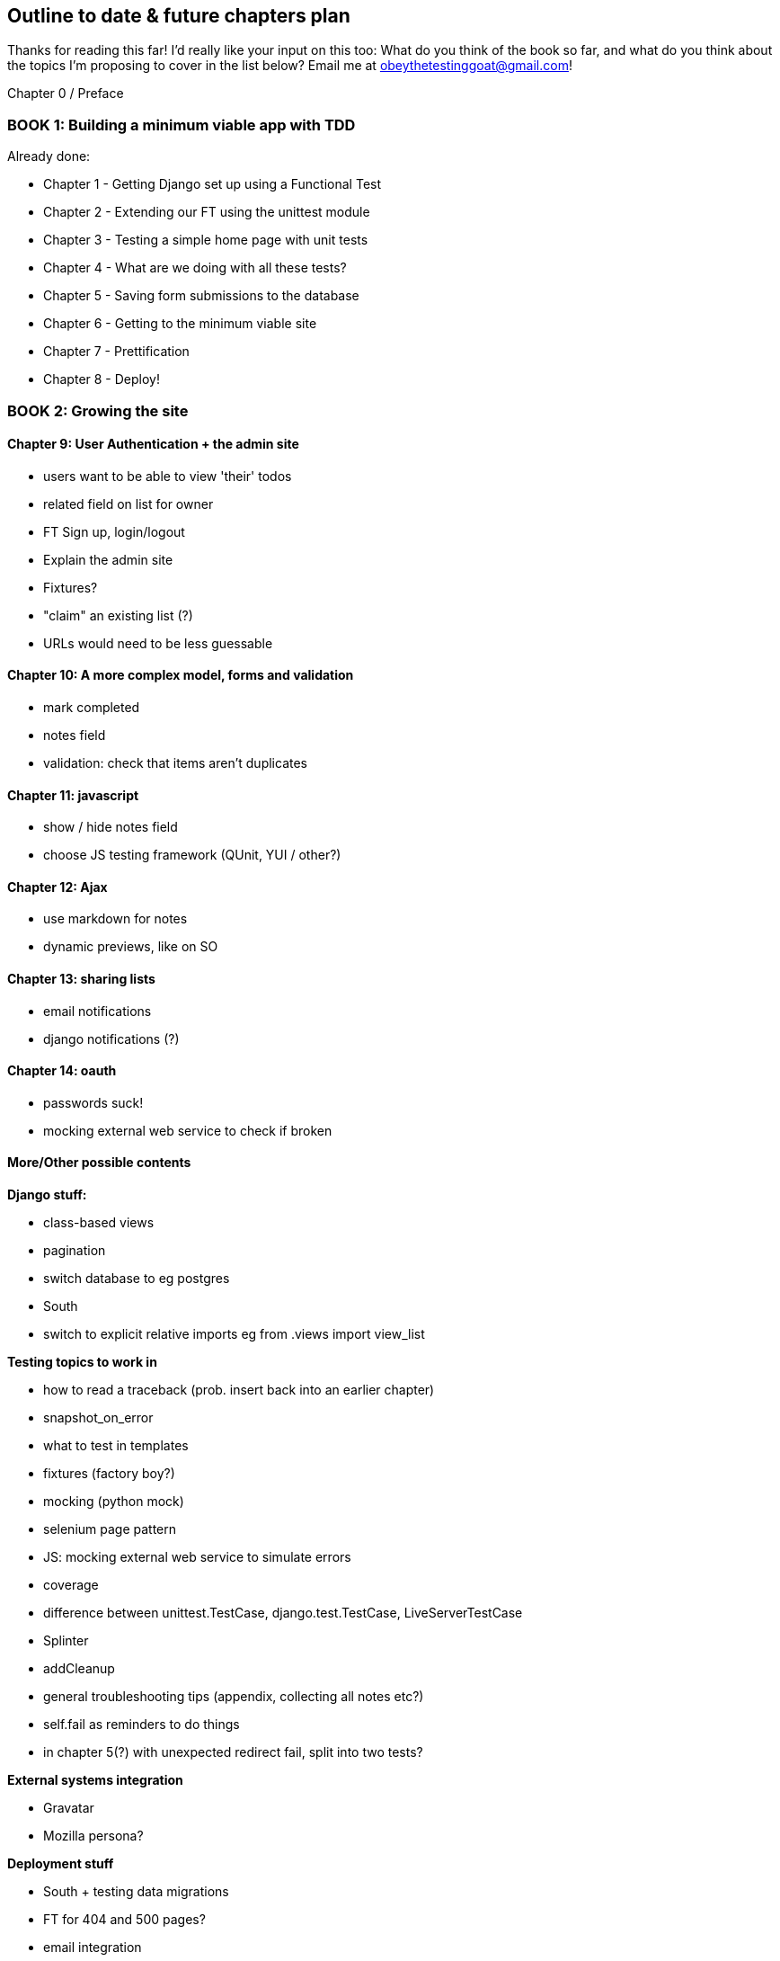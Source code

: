 Outline to date & future chapters plan
--------------------------------------

Thanks for reading this far!  I'd really like your input on this too:  What do
you think of the book so far, and what do you think about the topics I'm
proposing to cover in the list below?  Email me at
obeythetestinggoat@gmail.com!


Chapter 0 / Preface

BOOK 1: Building a minimum viable app with TDD
~~~~~~~~~~~~~~~~~~~~~~~~~~~~~~~~~~~~~~~~~~~~~~

Already done:

* Chapter 1 - Getting Django set up using a Functional Test
* Chapter 2 - Extending our FT using the unittest module
* Chapter 3 - Testing a simple home page with unit tests
* Chapter 4 - What are we doing with all these tests?
* Chapter 5 - Saving form submissions to the database
* Chapter 6 - Getting to the minimum viable site
* Chapter 7 - Prettification
* Chapter 8 - Deploy!



BOOK 2: Growing the site
~~~~~~~~~~~~~~~~~~~~~~~~

Chapter 9: User Authentication + the admin site
^^^^^^^^^^^^^^^^^^^^^^^^^^^^^^^^^^^^^^^^^^^^^^^

* users want to be able to view 'their' todos
* related field on list for owner
* FT Sign up, login/logout
* Explain the admin site
* Fixtures?
* "claim" an existing list (?)
* URLs would need to be less guessable


Chapter 10: A more complex model, forms and validation
^^^^^^^^^^^^^^^^^^^^^^^^^^^^^^^^^^^^^^^^^^^^^^^^^^^^^

* mark completed
* notes field
* validation: check that items aren't duplicates


Chapter 11: javascript
^^^^^^^^^^^^^^^^^^^^^^

* show / hide notes field
* choose JS testing framework (QUnit, YUI / other?)


Chapter 12: Ajax
^^^^^^^^^^^^^^^^

* use markdown for notes
* dynamic previews, like on SO


Chapter 13: sharing lists
^^^^^^^^^^^^^^^^^^^^^^^^^

* email notifications
* django notifications (?)


Chapter 14: oauth
^^^^^^^^^^^^^^^^^

* passwords suck!
* mocking external web service to check if broken



More/Other possible contents
^^^^^^^^^^^^^^^^^^^^^^^^^^^^

*Django stuff:*

* class-based views
* pagination
* switch database to eg postgres
* South
* switch to explicit relative imports eg from .views import view_list


*Testing topics to work in*

* how to read a traceback (prob. insert back into an earlier chapter)
* snapshot_on_error
* what to test in templates
* fixtures (factory boy?)
* mocking (python mock)
* selenium page pattern
* JS: mocking external web service to simulate errors
* coverage
* difference between unittest.TestCase, django.test.TestCase, LiveServerTestCase
* Splinter
* addCleanup
* general troubleshooting tips (appendix, collecting all notes etc?)
* self.fail as reminders to do things
* in chapter 5(?) with unexpected redirect fail, split into two tests?


*External systems integration*

* Gravatar
* Mozilla persona?

*Deployment stuff*

* South + testing data migrations
* FT for 404 and 500 pages?
* email integration


BOOK 3: Trendy stuff
~~~~~~~~~~~~~~~~~~~~

Chapter 15: CI
^^^^^^^^^^^^^^

Jenkins vs A.N. other?
Salt for deployment??


Chapter 16 & 17: More Javascript
^^^^^^^^^^^^^^^^^^^^^^^^^^^^^^^^

* MVC tool (backbone / angular)
* single page website (?) or bottomless web page?
* switching to a full REST API
* HTML5, eg LocalStorage
* Encryption - client-side decrypt lists, for privacy?


Chapter 18: Async
^^^^^^^^^^^^^^^^^

* websockets
* tornado/gevent (or sthing based on Python 3 async??)
* for collaborative lists??


Chapter 19: NoSQL
^^^^^^^^^^^^^^^^^

* obligatory discussion of NoSQL and MongoDB or Redis
* describe installation, particularities of testing


Chapter 20: Caching
^^^^^^^^^^^^^^^^^^^

* unit testing `memcached`
* Functionally testing performance
* Apache `ab` testing

5/6 chapters?


Appendices
~~~~~~~~~~


Other possible appendix(?) topics
^^^^^^^^^^^^^^^^^^^^^^^^^^^^^^^^^

* Deployment. Discuss a few options -- pythonanywhere, heroku, ec2
* BDD  (+2 from reddit)
* Mobile (use selenium, link to using bootstrap?)
* Payments... Some kind of shopping cart?
* unit testing fabric scripts
* testing tools pros & cons, eg django test client vs mocks, liverservertestcase vs roll-your-own


Existing appendix I: PythonAnywhere
^^^^^^^^^^^^^^^^^^^^^^^^^^^^^^^^^^^^^

* Running Firefox Selenium sessions with pyVirtualDisplay
* Setting up Django as a PythonAnywhere web app
* Cleaning up /tmp
* Screenshots



